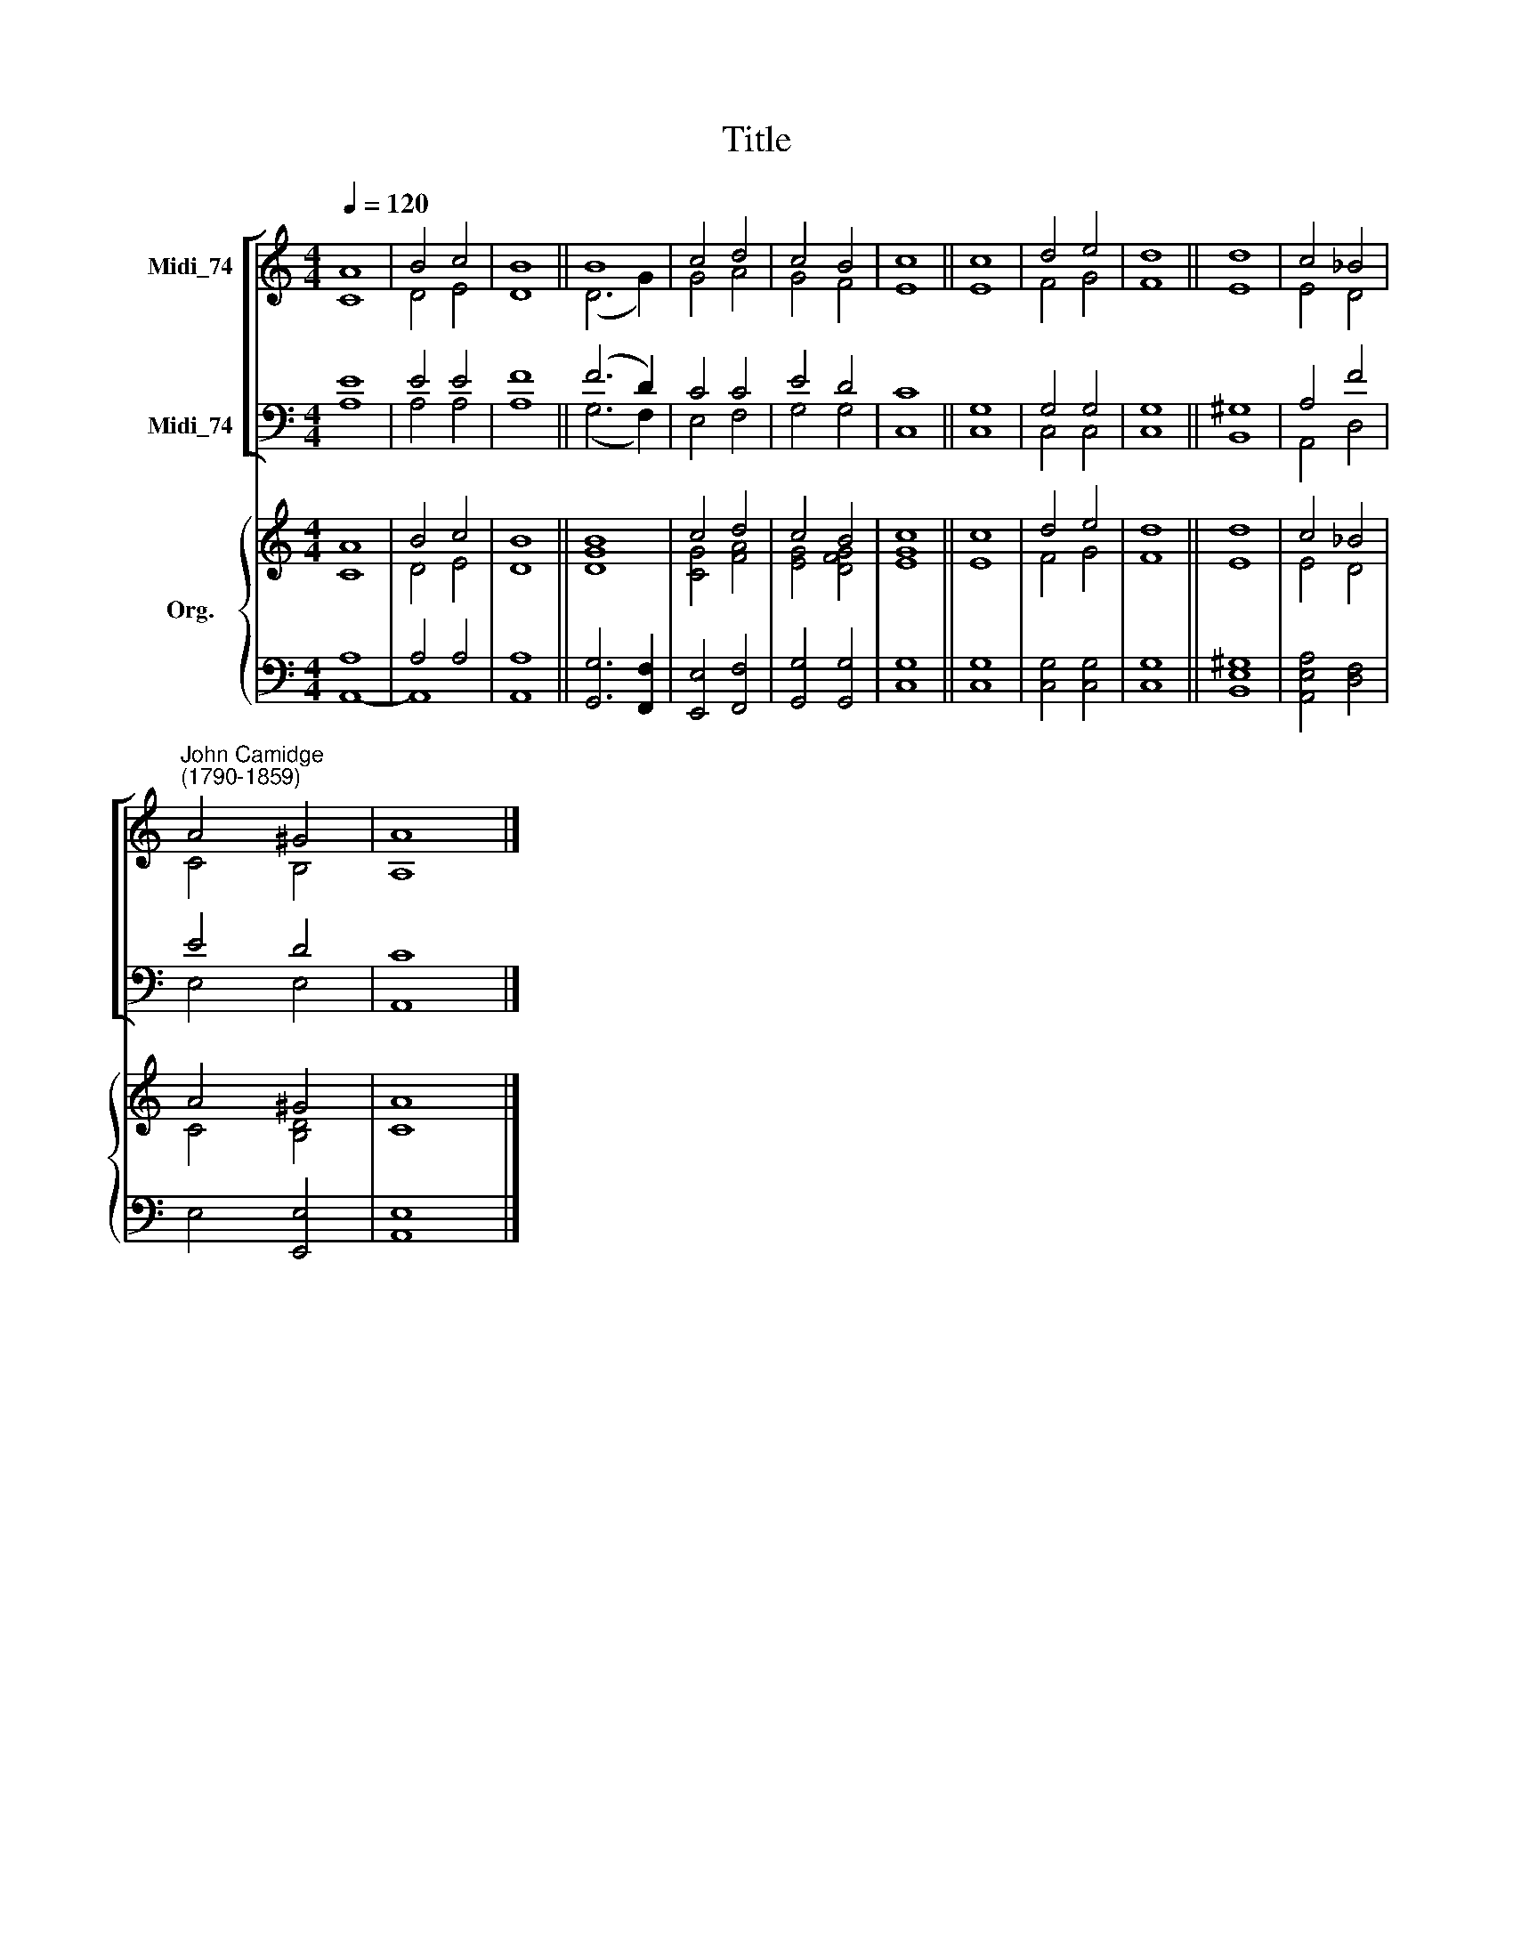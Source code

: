 X:1
T:Title
%%score [ ( 1 2 ) ( 3 4 ) ] { ( 5 6 ) | ( 7 8 ) }
L:1/8
Q:1/4=120
M:4/4
K:C
V:1 treble nm="Midi_74"
V:2 treble 
V:3 bass nm="Midi_74"
V:4 bass 
V:5 treble nm="Org."
V:6 treble 
V:7 bass 
V:8 bass 
V:1
 A8 | B4 c4 | B8 || B8 | c4 d4 | c4 B4 | c8 || c8 | d4 e4 | d8 || d8 | c4 _B4 | %12
"^John Camidge\n(1790-1859)" A4 ^G4 | A8 |] %14
V:2
 C8 | D4 E4 | D8 || (D6 G2) | G4 A4 | G4 F4 | E8 || E8 | F4 G4 | F8 || E8 | E4 D4 | C4 B,4 | A,8 |] %14
V:3
 E8 | E4 E4 | F8 || (F6 D2) | C4 C4 | E4 D4 | C8 || G,8 | G,4 G,4 | G,8 || ^G,8 | A,4 F4 | E4 D4 | %13
 C8 |] %14
V:4
 A,8 | A,4 A,4 | A,8 || (G,6 F,2) | E,4 F,4 | G,4 G,4 | C,8 || C,8 | C,4 C,4 | C,8 || B,,8 | %11
 A,,4 D,4 | E,4 E,4 | A,,8 |] %14
V:5
 A8 | B4 c4 | B8 || [GB]8 | c4 d4 | c4 B4 | c8 || c8 | d4 e4 | d8 || d8 | c4 _B4 | A4 ^G4 | A8 |] %14
V:6
 C8 | D4 E4 | D8 || D8 | [CG]4 [FA]4 | [EG]4 [DFG]4 | [EG]8 || E8 | F4 G4 | F8 || E8 | E4 D4 | %12
 C4 [B,D]4 | C8 |] %14
V:7
 A,8 | A,4 A,4 | A,8 || x8 | x8 | x8 | x8 || x8 | x8 | x8 || x8 | x8 | x8 | x8 |] %14
V:8
 A,,8- | A,,8 | A,,8 || [G,,G,]6 [F,,F,]2 | [E,,E,]4 [F,,F,]4 | [G,,G,]4 [G,,G,]4 | [C,G,]8 || %7
 [C,G,]8 | [C,G,]4 [C,G,]4 | [C,G,]8 || [B,,E,^G,]8 | [A,,E,A,]4 [D,F,]4 | E,4 [E,,E,]4 | %13
 [A,,E,]8 |] %14

